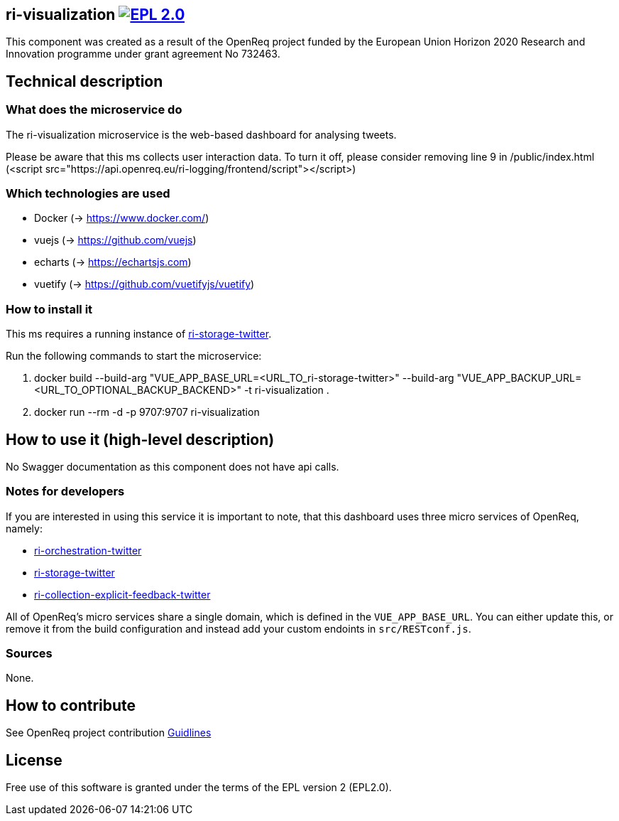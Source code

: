 == ri-visualization image:https://img.shields.io/badge/License-EPL%202.0-blue.svg["EPL 2.0", link="https://www.eclipse.org/legal/epl-2.0/"]
This component was created as a result of the OpenReq project funded by the European Union Horizon 2020 Research and Innovation programme under grant agreement No 732463.

== Technical description
=== What does the microservice do
The ri-visualization microservice is the web-based dashboard for analysing tweets.

[red]#Please be aware that this ms collects user interaction data. To turn it off, please consider removing line 9 in /public/index.html (<script src="https://api.openreq.eu/ri-logging/frontend/script"></script>)#


=== Which technologies are used
- Docker (-> https://www.docker.com/)
- vuejs (-> https://github.com/vuejs)
- echarts (-> https://echartsjs.com)
- vuetify (-> https://github.com/vuetifyjs/vuetify)


=== How to install it
This ms requires a running instance of link:https://github.com/OpenReqEU/ri-storage-twitter[ri-storage-twitter].

Run the following commands to start the microservice:

. docker build --build-arg "VUE_APP_BASE_URL=<URL_TO_ri-storage-twitter>" --build-arg "VUE_APP_BACKUP_URL=<URL_TO_OPTIONAL_BACKUP_BACKEND>" -t ri-visualization .

. docker run --rm -d -p 9707:9707 ri-visualization

== How to use it (high-level description)
No Swagger documentation as this component does not have api calls.

=== Notes for developers 
If you are interested in using this service it is important to note, that this dashboard uses three micro services of OpenReq, namely:

- link:https://github.com/OpenReqEU/ri-orchestration-twitter[ri-orchestration-twitter]

- link:https://github.com/OpenReqEU/ri-storage-twitter[ri-storage-twitter]

- link:https://github.com/OpenReqEU/ri-collection-explicit-feedback-twitter[ri-collection-explicit-feedback-twitter]

All of OpenReq's micro services share a single domain, which is defined in the `VUE_APP_BASE_URL`. You can either update this, or remove it from the build configuration and instead add your custom endoints in `src/RESTconf.js`.

=== Sources
None.

== How to contribute
See OpenReq project contribution link:https://github.com/OpenReqEU/OpenReq/blob/master/CONTRIBUTING.md[Guidlines]

== License
Free use of this software is granted under the terms of the EPL version 2 (EPL2.0).
